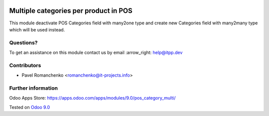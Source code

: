 .. image:: https://itpp.dev/images/infinity-readme.png
   :alt: Tested and maintained by IT Projects Labs
   :target: https://itpp.dev

========================================
 Multiple categories per product in POS
========================================

This module deactivate POS Categories field with many2one type and create new Categories field with many2many type which will be used instead.

Questions?
==========

To get an assistance on this module contact us by email :arrow_right: help@itpp.dev

Contributors
============
* Pavel Romanchenko <romanchenko@it-projects.info>

Further information
===================

Odoo Apps Store: https://apps.odoo.com/apps/modules/9.0/pos_category_multi/


Tested on `Odoo 9.0 <https://github.com/odoo/odoo/commit/d3dd4161ad0598ebaa659fbd083457c77aa9448d>`_

